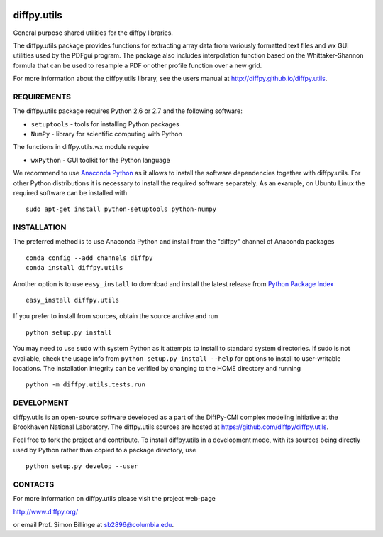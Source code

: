 .. image:: https://travis-ci.org/diffpy/diffpy.utils.svg?branch=master
   :target: https://travis-ci.org/diffpy/diffpy.utils

.. image:: http://codecov.io/github/diffpy/diffpy.utils/coverage.svg?branch=master
   :target: http://codecov.io/github/diffpy/diffpy.utils?branch=master


diffpy.utils
========================================================================

General purpose shared utilities for the diffpy libraries.

The diffpy.utils package provides functions for extracting array data from
variously formatted text files and wx GUI utilities used by the PDFgui
program.  The package also includes interpolation function based on the
Whittaker-Shannon formula that can be used to resample a PDF or other profile
function over a new grid.

For more information about the diffpy.utils library, see the users manual at
http://diffpy.github.io/diffpy.utils.


REQUIREMENTS
------------------------------------------------------------------------

The diffpy.utils package requires Python 2.6 or 2.7 and the following software:

* ``setuptools``   - tools for installing Python packages
* ``NumPy``        - library for scientific computing with Python

The functions in diffpy.utils.wx module require

* ``wxPython``     - GUI toolkit for the Python language

We recommend to use `Anaconda Python <https://www.continuum.io/downloads>`_
as it allows to install the software dependencies together with
diffpy.utils.  For other Python distributions it is necessary to install
the required software separately.  As an example, on Ubuntu Linux the
required software can be installed with ::

   sudo apt-get install python-setuptools python-numpy


INSTALLATION
------------------------------------------------------------------------

The preferred method is to use Anaconda Python and install from the
"diffpy" channel of Anaconda packages ::

   conda config --add channels diffpy
   conda install diffpy.utils

Another option is to use ``easy_install`` to download and install the
latest release from `Python Package Index <https://pypi.python.org>`_ ::

   easy_install diffpy.utils

If you prefer to install from sources, obtain the source archive and
run ::

   python setup.py install

You may need to use ``sudo`` with system Python as it attempts to
install to standard system directories.  If sudo is not available, check
the usage info from ``python setup.py install --help`` for options to
install to user-writable locations.  The installation integrity can be
verified by changing to the HOME directory and running ::

   python -m diffpy.utils.tests.run


DEVELOPMENT
------------------------------------------------------------------------

diffpy.utils is an open-source software developed as a part of the
DiffPy-CMI complex modeling initiative at the Brookhaven National
Laboratory.  The diffpy.utils sources are hosted at
https://github.com/diffpy/diffpy.utils.

Feel free to fork the project and contribute.  To install diffpy.utils
in a development mode, with its sources being directly used by Python
rather than copied to a package directory, use ::

   python setup.py develop --user


CONTACTS
------------------------------------------------------------------------

For more information on diffpy.utils please visit the project web-page

http://www.diffpy.org/

or email Prof. Simon Billinge at sb2896@columbia.edu.
